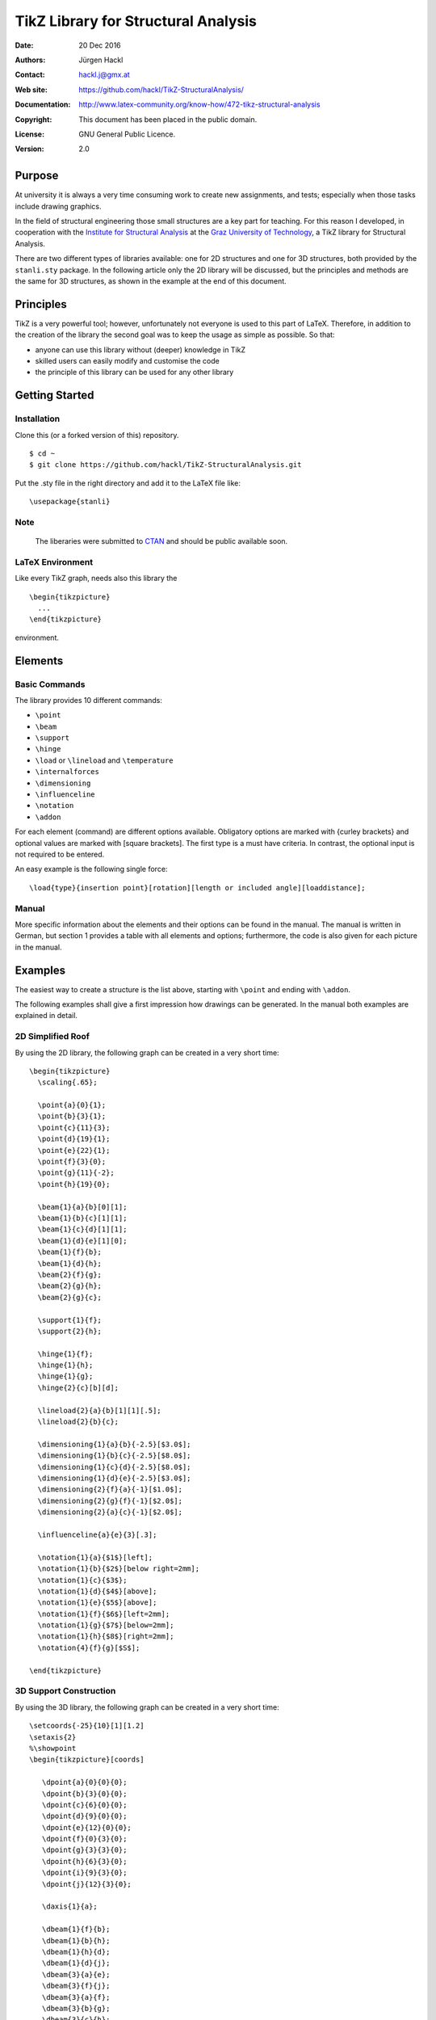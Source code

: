 ************************************
TikZ Library for Structural Analysis
************************************

:Date: 20 Dec 2016
:Authors: Jürgen Hackl
:Contact: hackl.j@gmx.at
:Web site: https://github.com/hackl/TikZ-StructuralAnalysis/
:Documentation: http://www.latex-community.org/know-how/472-tikz-structural-analysis
:Copyright: This document has been placed in the public domain.
:License: GNU General Public Licence.
:Version: 2.0


Purpose
=======

At university it is always a very time consuming work to create new
assignments, and tests; especially when those tasks include drawing graphics.


In the field of structural engineering those small structures are a key part
for teaching. For this reason I developed, in cooperation with the 
`Institute for Structural Analysis`_ at the `Graz University of Technology`_, a TikZ library for Structural Analysis.



There are two different types of libraries available: one for 2D structures
and one for 3D structures, both provided by the ``stanli.sty`` package.
In the following article only the 2D library
will be discussed, but the principles and methods are the same for 3D
structures, as shown in the example at the end of this document.



Principles
==========

TikZ is a very powerful tool; however, unfortunately not everyone is used to this part of LaTeX. Therefore, in addition to the creation of the library the second goal was to keep the usage as simple as possible. So that:

* anyone can use this library without (deeper) knowledge in TikZ
* skilled users can easily modify and customise the code
* the principle of this library can be used for any other library


Getting Started
===============

Installation
------------

Clone this (or a forked version of this) repository. ::

    $ cd ~
    $ git clone https://github.com/hackl/TikZ-StructuralAnalysis.git

Put the .sty file in the right directory and add it to the LaTeX file like: ::

    \usepackage{stanli}

Note
----

   The liberaries were submitted to `CTAN`_ and should be public available soon.

LaTeX Environment
-----------------

Like every TikZ graph, needs also this library the ::

     \begin{tikzpicture}
       ...
     \end{tikzpicture}

environment. 


Elements
========

Basic Commands
--------------

The library provides 10 different commands:

* ``\point``
* ``\beam``
* ``\support``
* ``\hinge``
* ``\load`` or ``\lineload`` and ``\temperature``
* ``\internalforces``
* ``\dimensioning``
* ``\influenceline``
* ``\notation``
* ``\addon``

For each element (command) are different options available. Obligatory options
are marked with {curley brackets} and optional values are marked with [square
brackets]. The first type is a must have criteria. In contrast, the optional
input is not required to be entered.

An easy example is the following single force: ::

   \load{type}{insertion point}[rotation][length or included angle][loaddistance];


Manual
------

More specific information about the elements and their options can be found in
the manual. The manual is written in German, but section 1 provides a table
with all elements and options; furthermore, the code is also given for each
picture in the manual.


Examples
========

The easiest way to create a structure is the list above, starting with ``\point``
and ending with ``\addon``.


The following examples shall give a first impression how drawings can be
generated. In the manual both examples are explained in detail.

2D Simplified Roof
------------------

By using the 2D library, the following graph can be created
in a very short time: ::

   \begin{tikzpicture}
     \scaling{.65};

     \point{a}{0}{1};
     \point{b}{3}{1};
     \point{c}{11}{3};
     \point{d}{19}{1};
     \point{e}{22}{1};
     \point{f}{3}{0};
     \point{g}{11}{-2};
     \point{h}{19}{0};

     \beam{1}{a}{b}[0][1];
     \beam{1}{b}{c}[1][1];
     \beam{1}{c}{d}[1][1];
     \beam{1}{d}{e}[1][0];
     \beam{1}{f}{b};
     \beam{1}{d}{h};
     \beam{2}{f}{g};
     \beam{2}{g}{h};
     \beam{2}{g}{c};

     \support{1}{f};
     \support{2}{h};

     \hinge{1}{f};
     \hinge{1}{h};
     \hinge{1}{g};
     \hinge{2}{c}[b][d];

     \lineload{2}{a}{b}[1][1][.5];
     \lineload{2}{b}{c};

     \dimensioning{1}{a}{b}{-2.5}[$3.0$];
     \dimensioning{1}{b}{c}{-2.5}[$8.0$];
     \dimensioning{1}{c}{d}{-2.5}[$8.0$];
     \dimensioning{1}{d}{e}{-2.5}[$3.0$];
     \dimensioning{2}{f}{a}{-1}[$1.0$];
     \dimensioning{2}{g}{f}{-1}[$2.0$];
     \dimensioning{2}{a}{c}{-1}[$2.0$];

     \influenceline{a}{e}{3}[.3];

     \notation{1}{a}{$1$}[left];
     \notation{1}{b}{$2$}[below right=2mm];
     \notation{1}{c}{$3$};
     \notation{1}{d}{$4$}[above];
     \notation{1}{e}{$5$}[above];
     \notation{1}{f}{$6$}[left=2mm];
     \notation{1}{g}{$7$}[below=2mm];
     \notation{1}{h}{$8$}[right=2mm];
     \notation{4}{f}{g}[$S$];

   \end{tikzpicture}


.. image:: http://www.latex-community.org/articles/2d-roof.png


3D Support Construction
-----------------------

By using the 3D library, the following graph can be created
in a very short time: ::

  \setcoords{-25}{10}[1][1.2]
  \setaxis{2}
  %\showpoint
  \begin{tikzpicture}[coords]

     \dpoint{a}{0}{0}{0};
     \dpoint{b}{3}{0}{0};
     \dpoint{c}{6}{0}{0};
     \dpoint{d}{9}{0}{0};
     \dpoint{e}{12}{0}{0};
     \dpoint{f}{0}{3}{0};
     \dpoint{g}{3}{3}{0};
     \dpoint{h}{6}{3}{0};
     \dpoint{i}{9}{3}{0};
     \dpoint{j}{12}{3}{0};

     \daxis{1}{a};

     \dbeam{1}{f}{b};
     \dbeam{1}{b}{h};
     \dbeam{1}{h}{d};
     \dbeam{1}{d}{j};
     \dbeam{3}{a}{e};
     \dbeam{3}{f}{j};
     \dbeam{3}{a}{f};
     \dbeam{3}{b}{g};
     \dbeam{3}{c}{h};
     \dbeam{3}{d}{i};
     \dbeam{3}{e}{j};

     \dsupport{1}{b};
     \dsupport{1}{h}[0][0];
     \dsupport{1}{d}[0];

     \dhinge{2}{b}[f][h][1];
     \dhinge{2}{h}[b][d][1];
     \dhinge{2}{d}[h][j][1];

     \dlineload{5}{0}{f}{b}[.5][.5][.11];
     \dlineload{5}{0}{b}{h}[.5][.5][.11];
     \dlineload{5}{0}{h}{d}[.5][.5][.11];
     \dlineload{5}{0}{d}{j}[.5][.5][.11];

     \ddimensioning{xy}{f}{g}{4.5}[$3$\,m];
     \ddimensioning{xy}{g}{h}{4.5}[$3$\,m];
     \ddimensioning{xy}{h}{i}{4.5}[$3$\,m];
     \ddimensioning{xy}{i}{j}{4.5}[$3$\,m];
     \ddimensioning{yx}{e}{j}{13}[$3$\,m];

     \dnotation{1}{f}{$q=10$\,kN/m}[above left=3mm];
     \dnotation{1}{b}{$A$}[below left];
     \dnotation{1}{h}{$C$}[right=2mm];
     \dnotation{1}{d}{$B$}[below left];

   \end{tikzpicture}

.. image:: http://www.latex-community.org/articles/3d-support-construction.png

List of References
==================

[Hackl2011a] Hackl, J.: Manual TikZ Library for Structural Analysis, Graz University of Technology, `Institute for Structural Analysis`_, Graz, 2011.

[Hackl2011b]  Hackl, J.: Manual TikZ 3D Library for Structural Analysis, Graz University of Technology, `Institute for Structural Analysis`_, Graz, 2011.



.. _`Institute for Structural Analysis`: http://portal.tugraz.at/portal/page/portal/TU_Graz/Einrichtungen/Institute/i2020

.. _`Graz University of Technology`: http://tugraz.at/

.. _`CTAN`: https://www.ctan.org/
